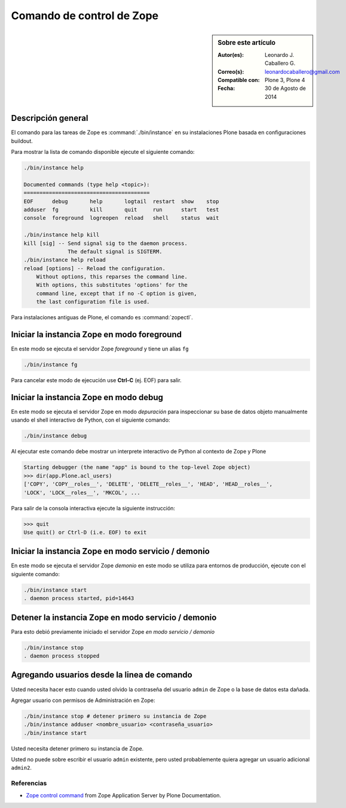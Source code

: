 .. -*- coding: utf-8 -*-

.. _linea_comando_zope:

Comando de control de Zope
==========================

.. sidebar:: Sobre este artículo

    :Autor(es): Leonardo J. Caballero G.
    :Correo(s): leonardocaballero@gmail.com
    :Compatible con: Plone 3, Plone 4
    :Fecha: 30 de Agosto de 2014

Descripción general
-------------------

El comando para las tareas de Zope es :command:`./bin/instance` en su 
instalaciones Plone basada en configuraciones buildout.

Para mostrar la lista de comando disponible ejecute el siguiente comando: 

.. code-block:: sh

  ./bin/instance help

  Documented commands (type help <topic>):
  ========================================
  EOF      debug       help       logtail  restart  show    stop
  adduser  fg          kill       quit     run      start   test
  console  foreground  logreopen  reload   shell    status  wait

  ./bin/instance help kill
  kill [sig] -- Send signal sig to the daemon process.
                The default signal is SIGTERM.
  ./bin/instance help reload
  reload [options] -- Reload the configuration.
      Without options, this reparses the command line.
      With options, this substitutes 'options' for the
      command line, except that if no -C option is given,
      the last configuration file is used.


Para instalaciones antiguas de Plone, el comando es :command:`zopectl`.

Iniciar la instancia Zope en modo foreground
--------------------------------------------

En este modo se ejecuta el servidor Zope *foreground* y tiene un alias ``fg``

.. code-block:: sh

  ./bin/instance fg

Para cancelar este modo de ejecución use **Ctrl-C** (ej. EOF) para salir.

Iniciar la instancia Zope en modo debug
---------------------------------------

En este modo se ejecuta el servidor Zope en modo *depuración* para inspeccionar su 
base de datos objeto manualmente usando el shell interactivo de Python, con el 
siguiente comando:

.. code-block:: sh

  ./bin/instance debug

Al ejecutar este comando debe mostrar un interprete interactivo de Python al 
contexto de Zope y Plone

.. code-block:: python

  Starting debugger (the name "app" is bound to the top-level Zope object)
  >>> dir(app.Plone.acl_users)
  ['COPY', 'COPY__roles__', 'DELETE', 'DELETE__roles__', 'HEAD', 'HEAD__roles__',
  'LOCK', 'LOCK__roles__', 'MKCOL', ...

Para salir de la consola interactiva ejecute la siguiente instrucción:

.. code-block:: python

  >>> quit
  Use quit() or Ctrl-D (i.e. EOF) to exit


Iniciar la instancia Zope en modo servicio / demonio
----------------------------------------------------

En este modo se ejecuta el servidor Zope *demonio* en este modo se utiliza para 
entornos de producción, ejecute con el siguiente comando:

.. code-block:: sh

  ./bin/instance start
  . daemon process started, pid=14643


Detener la instancia Zope en modo servicio / demonio
----------------------------------------------------

Para esto debió previamente iniciado el servidor Zope *en modo servicio / demonio* 

.. code-block:: sh

  ./bin/instance stop
  . daemon process stopped


Agregando usuarios desde la linea de comando
--------------------------------------------

Usted necesita hacer esto cuando usted olvido la contraseña del usuario ``admin`` 
de Zope o la base de datos esta dañada.

Agregar usuario con permisos de Administración en Zope: 

.. code-block:: sh

  ./bin/instance stop # detener primero su instancia de Zope
  ./bin/instance adduser <nombre_usuario> <contraseña_usuario>
  ./bin/instance start


Usted necesita detener primero su instancia de Zope.

Usted no puede sobre escribir el usuario ``admin`` existente, pero 
usted probablemente quiera agregar un usuario adicional ``admin2``.


Referencias
...........

- `Zope control command`_ from Zope Application Server by Plone Documentation.

.. _Zope control command: http://docs.plone.org/manage/deploying/zope.html#zope-control-command
